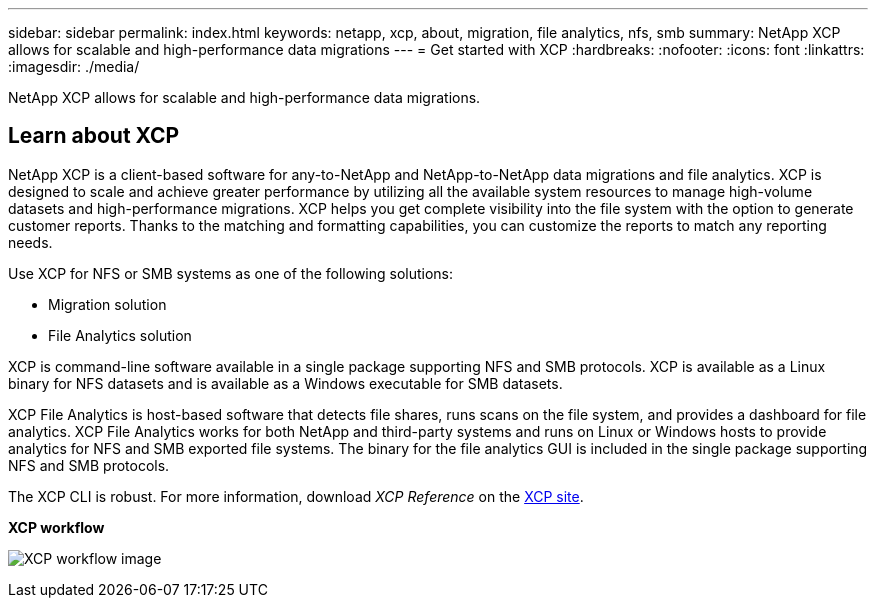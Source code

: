 ---
sidebar: sidebar
permalink: index.html
keywords: netapp, xcp, about, migration, file analytics, nfs, smb
summary: NetApp XCP allows for scalable and high-performance data migrations
---
= Get started with XCP
:hardbreaks:
:nofooter:
:icons: font
:linkattrs:
:imagesdir: ./media/

[.lead]
NetApp XCP allows for scalable and high-performance data migrations.

== Learn about XCP

NetApp XCP is a client-based software for any-to-NetApp and NetApp-to-NetApp data migrations and file analytics. XCP is designed to scale and achieve greater performance by utilizing all the available system resources to manage high-volume datasets and high-performance migrations. XCP helps you get complete visibility into the file system with the option to generate customer reports. Thanks to the matching and formatting capabilities, you can customize the reports to match any reporting needs.

Use XCP for NFS or SMB systems as one of the following solutions:

*	Migration solution
*	File Analytics solution

XCP is command-line software available in a single package supporting NFS and SMB protocols. XCP is available as a Linux binary for NFS datasets and is available as a Windows executable for SMB datasets.

XCP File Analytics is host-based software that detects file shares, runs scans on the file system, and provides a dashboard for file analytics. XCP File Analytics works for both NetApp and third-party systems and runs on Linux or Windows hosts to provide analytics for NFS and SMB exported file systems. The binary for the file analytics GUI is included in the single package supporting NFS and SMB protocols.

The XCP CLI is robust. For more information, download _XCP Reference_ on the link:https://xcp.netapp.com/[XCP site^].

*XCP workflow*

image:xcp_image1.png[XCP workflow image]

// BURT 1391465 05/31/2021
